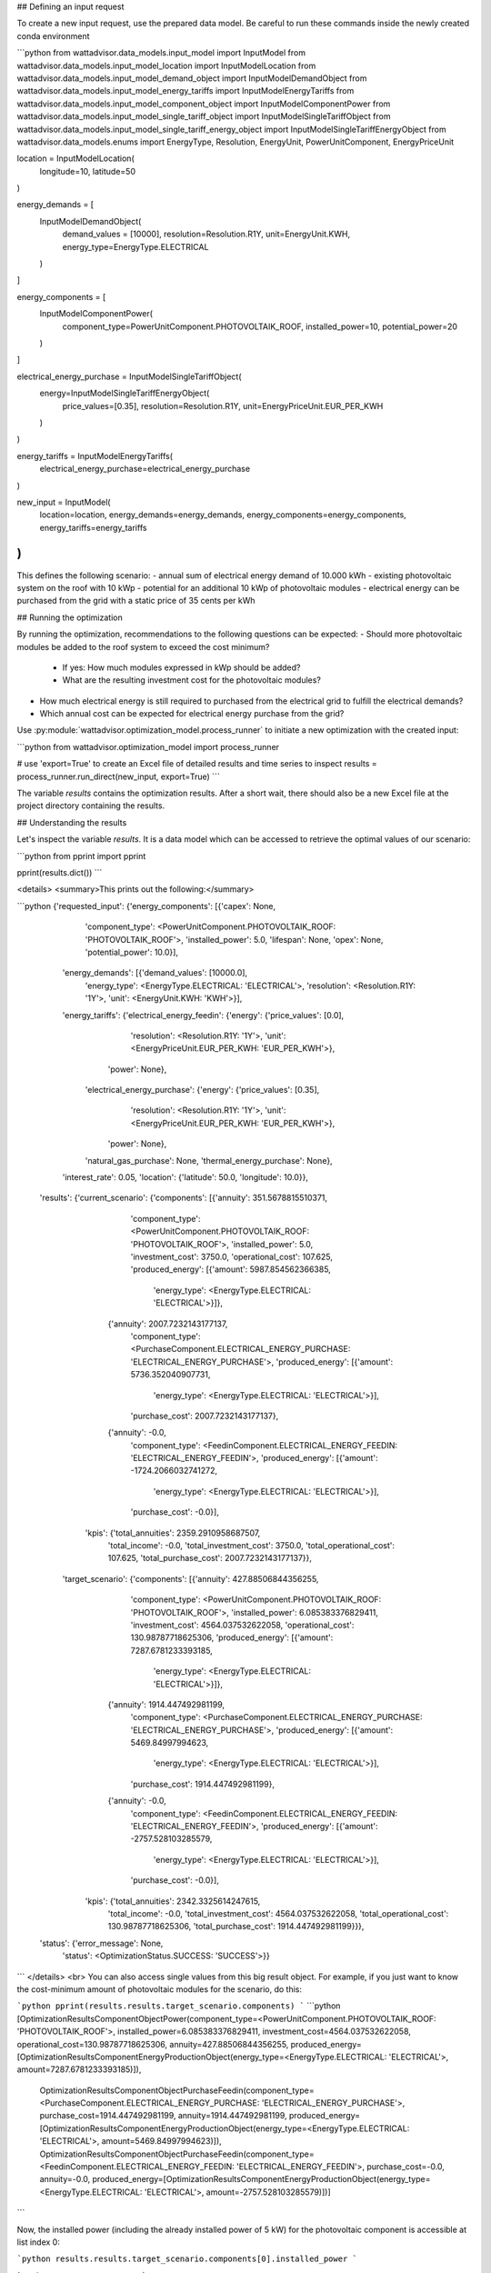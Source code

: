 ## Defining an input request

To create a new input request, use the prepared data model. Be careful to run these commands inside the newly created conda environment

```python
from wattadvisor.data_models.input_model import InputModel
from wattadvisor.data_models.input_model_location import InputModelLocation
from wattadvisor.data_models.input_model_demand_object import InputModelDemandObject
from wattadvisor.data_models.input_model_energy_tariffs import InputModelEnergyTariffs
from wattadvisor.data_models.input_model_component_object import InputModelComponentPower
from wattadvisor.data_models.input_model_single_tariff_object import InputModelSingleTariffObject
from wattadvisor.data_models.input_model_single_tariff_energy_object import InputModelSingleTariffEnergyObject
from wattadvisor.data_models.enums import EnergyType, Resolution, EnergyUnit, PowerUnitComponent, EnergyPriceUnit

location = InputModelLocation(
    longitude=10,
    latitude=50
)

energy_demands = [
    InputModelDemandObject(
        demand_values = [10000],
        resolution=Resolution.R1Y,
        unit=EnergyUnit.KWH,
        energy_type=EnergyType.ELECTRICAL
    )
]

energy_components = [
    InputModelComponentPower(
        component_type=PowerUnitComponent.PHOTOVOLTAIK_ROOF,
        installed_power=10,
        potential_power=20
    )
]

electrical_energy_purchase = InputModelSingleTariffObject(
    energy=InputModelSingleTariffEnergyObject(
        price_values=[0.35],
        resolution=Resolution.R1Y,
        unit=EnergyPriceUnit.EUR_PER_KWH
    )
)

energy_tariffs = InputModelEnergyTariffs(
    electrical_energy_purchase=electrical_energy_purchase
)

new_input = InputModel(
    location=location,
    energy_demands=energy_demands,
    energy_components=energy_components,
    energy_tariffs=energy_tariffs
)
```

This defines the following scenario:
- annual sum of electrical energy demand of 10.000 kWh
- existing photovoltaic system on the roof with 10 kWp
- potential for an additional 10 kWp of photovoltaic modules
- electrical energy can be purchased from the grid with a static price of 35 cents per kWh

## Running the optimization

By running the optimization, recommendations to the following questions can be expected:
- Should more photovoltaic modules be added to the roof system to exceed the cost minimum?
    - If yes: How much modules expressed in kWp should be added?
    - What are the resulting investment cost for the photovoltaic modules?
- How much electrical energy is still required to purchased from the electrical grid to fulfill the electrical demands?
-   Which annual cost can be expected for electrical energy purchase from the grid?

Use :py:module:`wattadvisor.optimization_model.process_runner` to initiate a new optimization with the created input:

```python
from wattadvisor.optimization_model import process_runner

# use 'export=True' to create an Excel file of detailed results and time series to inspect  
results = process_runner.run_direct(new_input, export=True)
```

The variable `results` contains the optimization results.
After a short wait, there should also be a new Excel file at the project directory containing the results.

## Understanding the results

Let's inspect the variable `results`. It is a data model which can be accessed to retrieve the optimal values of our scenario:

```python
from pprint import pprint

pprint(results.dict())
```

<details>
<summary>This prints out the following:</summary>

```python
{'requested_input': {'energy_components': [{'capex': None,
                                            'component_type': <PowerUnitComponent.PHOTOVOLTAIK_ROOF: 'PHOTOVOLTAIK_ROOF'>,
                                            'installed_power': 5.0,
                                            'lifespan': None,
                                            'opex': None,
                                            'potential_power': 10.0}],
                     'energy_demands': [{'demand_values': [10000.0],
                                         'energy_type': <EnergyType.ELECTRICAL: 'ELECTRICAL'>,
                                         'resolution': <Resolution.R1Y: '1Y'>,
                                         'unit': <EnergyUnit.KWH: 'KWH'>}],
                     'energy_tariffs': {'electrical_energy_feedin': {'energy': {'price_values': [0.0],
                                                                                'resolution': <Resolution.R1Y: '1Y'>,
                                                                                'unit': <EnergyPriceUnit.EUR_PER_KWH: 'EUR_PER_KWH'>},
                                                                     'power': None},
                                        'electrical_energy_purchase': {'energy': {'price_values': [0.35],
                                                                                  'resolution': <Resolution.R1Y: '1Y'>,
                                                                                  'unit': <EnergyPriceUnit.EUR_PER_KWH: 'EUR_PER_KWH'>},
                                                                       'power': None},
                                        'natural_gas_purchase': None,
                                        'thermal_energy_purchase': None},
                     'interest_rate': 0.05,
                     'location': {'latitude': 50.0, 'longitude': 10.0}},
 'results': {'current_scenario': {'components': [{'annuity': 351.5678815510371,
                                                  'component_type': <PowerUnitComponent.PHOTOVOLTAIK_ROOF: 'PHOTOVOLTAIK_ROOF'>,
                                                  'installed_power': 5.0,
                                                  'investment_cost': 3750.0,
                                                  'operational_cost': 107.625,
                                                  'produced_energy': [{'amount': 5987.854562366385,
                                                                       'energy_type': <EnergyType.ELECTRICAL: 'ELECTRICAL'>}]},
                                                 {'annuity': 2007.7232143177137,
                                                  'component_type': <PurchaseComponent.ELECTRICAL_ENERGY_PURCHASE: 'ELECTRICAL_ENERGY_PURCHASE'>,
                                                  'produced_energy': [{'amount': 5736.352040907731,
                                                                       'energy_type': <EnergyType.ELECTRICAL: 'ELECTRICAL'>}],
                                                  'purchase_cost': 2007.7232143177137},
                                                 {'annuity': -0.0,
                                                  'component_type': <FeedinComponent.ELECTRICAL_ENERGY_FEEDIN: 'ELECTRICAL_ENERGY_FEEDIN'>,
                                                  'produced_energy': [{'amount': -1724.2066032741272,
                                                                       'energy_type': <EnergyType.ELECTRICAL: 'ELECTRICAL'>}],
                                                  'purchase_cost': -0.0}],
                                  'kpis': {'total_annuities': 2359.2910958687507,
                                           'total_income': -0.0,
                                           'total_investment_cost': 3750.0,
                                           'total_operational_cost': 107.625,
                                           'total_purchase_cost': 2007.7232143177137}},
             'target_scenario': {'components': [{'annuity': 427.88506844356255,
                                                 'component_type': <PowerUnitComponent.PHOTOVOLTAIK_ROOF: 'PHOTOVOLTAIK_ROOF'>,
                                                 'installed_power': 6.085383376829411,
                                                 'investment_cost': 4564.037532622058,
                                                 'operational_cost': 130.98787718625306,
                                                 'produced_energy': [{'amount': 7287.6781233393185,
                                                                      'energy_type': <EnergyType.ELECTRICAL: 'ELECTRICAL'>}]},
                                                {'annuity': 1914.447492981199,
                                                 'component_type': <PurchaseComponent.ELECTRICAL_ENERGY_PURCHASE: 'ELECTRICAL_ENERGY_PURCHASE'>,
                                                 'produced_energy': [{'amount': 5469.84997994623,
                                                                      'energy_type': <EnergyType.ELECTRICAL: 'ELECTRICAL'>}],
                                                 'purchase_cost': 1914.447492981199},
                                                {'annuity': -0.0,
                                                 'component_type': <FeedinComponent.ELECTRICAL_ENERGY_FEEDIN: 'ELECTRICAL_ENERGY_FEEDIN'>,
                                                 'produced_energy': [{'amount': -2757.528103285579,
                                                                      'energy_type': <EnergyType.ELECTRICAL: 'ELECTRICAL'>}],
                                                 'purchase_cost': -0.0}],
                                 'kpis': {'total_annuities': 2342.3325614247615,
                                          'total_income': -0.0,
                                          'total_investment_cost': 4564.037532622058,
                                          'total_operational_cost': 130.98787718625306,
                                          'total_purchase_cost': 1914.447492981199}}},
 'status': {'error_message': None,
            'status': <OptimizationStatus.SUCCESS: 'SUCCESS'>}}

```
</details>
<br>
You can also access single values from this big result object. For example, if you just want to know the cost-minimum amount of photovoltaic modules for the scenario, do this:

```python
pprint(results.results.target_scenario.components)
```
```python
[OptimizationResultsComponentObjectPower(component_type=<PowerUnitComponent.PHOTOVOLTAIK_ROOF: 'PHOTOVOLTAIK_ROOF'>, installed_power=6.085383376829411, investment_cost=4564.037532622058, operational_cost=130.98787718625306, annuity=427.88506844356255, produced_energy=[OptimizationResultsComponentEnergyProductionObject(energy_type=<EnergyType.ELECTRICAL: 'ELECTRICAL'>, amount=7287.6781233393185)]),
 OptimizationResultsComponentObjectPurchaseFeedin(component_type=<PurchaseComponent.ELECTRICAL_ENERGY_PURCHASE: 'ELECTRICAL_ENERGY_PURCHASE'>, purchase_cost=1914.447492981199, annuity=1914.447492981199, produced_energy=[OptimizationResultsComponentEnergyProductionObject(energy_type=<EnergyType.ELECTRICAL: 'ELECTRICAL'>, amount=5469.84997994623)]),
 OptimizationResultsComponentObjectPurchaseFeedin(component_type=<FeedinComponent.ELECTRICAL_ENERGY_FEEDIN: 'ELECTRICAL_ENERGY_FEEDIN'>, purchase_cost=-0.0, annuity=-0.0, produced_energy=[OptimizationResultsComponentEnergyProductionObject(energy_type=<EnergyType.ELECTRICAL: 'ELECTRICAL'>, amount=-2757.528103285579)])]
```

Now, the installed power (including the already installed power of 5 kW) for the photovoltaic component is accessible at list index 0:

```python
results.results.target_scenario.components[0].installed_power
```

```python
6.085383376829411
```

To conclude, it seems as the cost-minimum to add around 1.08 kWp of photovoltaic modules to the existing amount of 5 kWp.